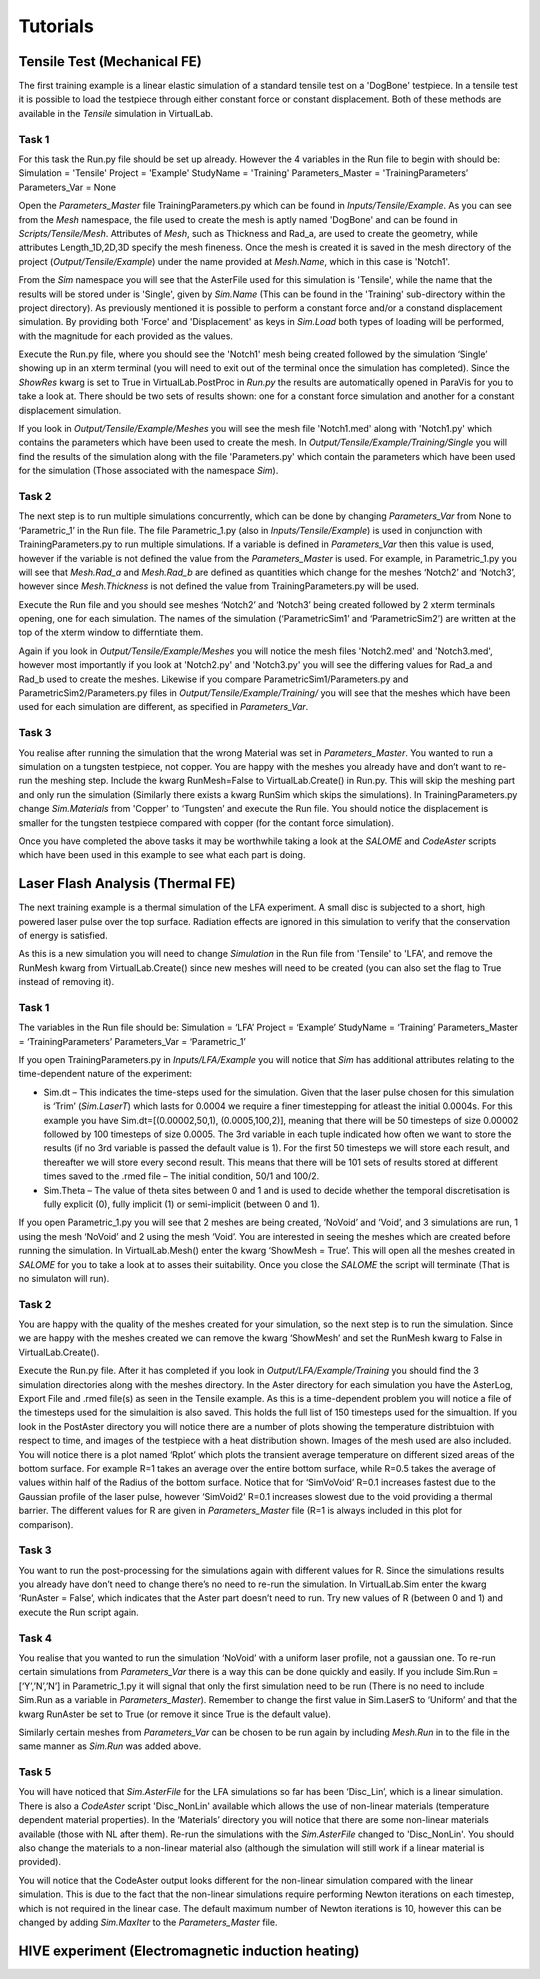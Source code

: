 Tutorials
=========

Tensile Test (Mechanical FE)
****************************

The first training example is a linear elastic simulation of a standard tensile test on a 'DogBone' testpiece. In a tensile test it is possible to load the testpiece through either constant force or constant displacement. Both of these methods are available in the *Tensile* simulation in VirtualLab.

Task 1
######

For this task the Run.py file should be set up already. However the 4 variables in the Run file to begin with should be:
Simulation = 'Tensile'
Project = 'Example'
StudyName = 'Training'
Parameters_Master = 'TrainingParameters’
Parameters_Var = None

Open the *Parameters_Master* file TrainingParameters.py which can be found in *Inputs/Tensile/Example*. As you can see from the *Mesh* namespace, the file used to create the mesh is aptly named 'DogBone' and can be found in *Scripts/Tensile/Mesh*. Attributes of *Mesh*, such as Thickness and Rad_a, are used to create the geometry, while attributes Length_1D,2D,3D specify the mesh fineness. Once the mesh is created it is saved in the mesh directory of the project (*Output/Tensile/Example*) under the name provided at *Mesh.Name*, which in this case is 'Notch1'. 

From the *Sim* namespace you will see that the AsterFile used for this simulation is 'Tensile', while the name that the results will be stored under is 'Single', given by *Sim.Name* (This can be found in the 'Training' sub-directory within the project directory). As previously mentioned it is possible to perform a constant force and/or a constand displacement simulation. By providing both 'Force' and 'Displacement' as keys in *Sim.Load* both types of loading will be performed, with the magnitude for each provided as the values.

Execute the Run.py file, where you should see the 'Notch1' mesh being created followed by the simulation ‘Single’ showing up in an xterm terminal (you will need to exit out of the terminal once the simulation has completed). Since the *ShowRes* kwarg is set to True in VirtualLab.PostProc in *Run.py* the results are automatically opened in ParaVis for you to take a look at. There should be two sets of results shown: one for a constant force simulation and another for a constant displacement simulation. 

If you look in *Output/Tensile/Example/Meshes* you will see the mesh file 'Notch1.med' along with 'Notch1.py' which contains the parameters which have been used to create the mesh. In *Output/Tensile/Example/Training/Single* you will find the results of the simulation along with the file 'Parameters.py' which contain the parameters which have been used for the simulation (Those associated with the namespace *Sim*).

Task 2
######

The next step is to run multiple simulations concurrently, which can be done by changing *Parameters_Var* from None to ‘Parametric_1’ in the Run file. The file Parametric_1.py (also in *Inputs/Tensile/Example*) is used in conjunction with TrainingParameters.py to run multiple simulations. If a variable is defined in *Parameters_Var* then this value is used, however if the variable is not defined the value from the *Parameters_Master* is used. For example, in Parametric_1.py you will see that *Mesh.Rad_a* and *Mesh.Rad_b* are defined as quantities which change for the meshes ‘Notch2’ and ‘Notch3’, however since *Mesh.Thickness* is not defined the value from TrainingParameters.py will be used.

Execute the Run file and you should see meshes ‘Notch2’ and ‘Notch3’ being created followed by 2 xterm terminals opening, one for each simulation. The names of the simulation (‘ParametricSim1’ and ‘ParametricSim2’) are written at the top of the xterm window to differntiate them. 

Again if you look in *Output/Tensile/Example/Meshes* you will notice the mesh files 'Notch2.med' and 'Notch3.med', however most importantly if you look at 'Notch2.py' and 'Notch3.py' you will see the differing values for Rad_a and Rad_b used to create the meshes. Likewise if you compare ParametricSim1/Parameters.py and ParametricSim2/Parameters.py files in *Output/Tensile/Example/Training/* you will see that the meshes which have been used for each simulation are different, as specified in *Parameters_Var*.

Task 3
######

You realise after running the simulation that the wrong Material was set in *Parameters_Master*. You wanted to run a simulation on a tungsten testpiece, not copper. You are happy with the meshes  you already have and don’t want to re-run the meshing step. Include the kwarg RunMesh=False to VirtualLab.Create() in Run.py. This will skip the meshing part and only run the simulation (Similarly there exists a kwarg RunSim which skips the simulations). In TrainingParameters.py change *Sim.Materials* from 'Copper' to ‘Tungsten’ and execute the Run file. You should notice the displacement is smaller for the tungsten testpiece compared with copper (for the contant force simulation).


Once you have completed the above tasks it may be worthwhile taking a look at the *SALOME* and *CodeAster* scripts which have been used in this example to see what each part is doing. 


Laser Flash Analysis (Thermal FE)
*********************************

The next training example is a thermal simulation of the LFA experiment. A small disc is subjected to a short, high powered laser pulse over the top surface. Radiation effects are ignored in this simulation to verify that the conservation of energy is satisfied. 

As this is a new simulation you will need to change *Simulation* in the Run file from 'Tensile' to 'LFA', and remove the RunMesh kwarg from VirtualLab.Create() since new meshes will need to be created (you can also set the flag to True instead of removing it).

Task 1
######

The variables in the Run file should be:
Simulation = ‘LFA’
Project = ‘Example’
StudyName = ‘Training’
Parameters_Master = ‘TrainingParameters’
Parameters_Var =  ‘Parametric_1’

If you open TrainingParameters.py in *Inputs/LFA/Example* you will notice that *Sim* has additional attributes relating to the time-dependent nature of the experiment:

* Sim.dt – This indicates the time-steps used for the simulation. Given that the laser pulse chosen for this simulation is ‘Trim’ (*Sim.LaserT*) which lasts for 0.0004 we require a finer timestepping for atleast the initial 0.0004s. For this example you have Sim.dt=[(0.00002,50,1), (0.0005,100,2)], meaning that there will be 50 timesteps of size 0.00002 followed by 100 timesteps of size 0.0005. The 3rd variable in each tuple indicated how often we want to store the results (if no 3rd variable is passed the default value is 1). For the first 50 timesteps we will store each result, and thereafter we will store every second result. This means that there will be 101 sets of results stored at different times saved to the .rmed file – The initial condition, 50/1 and 100/2. 

* Sim.Theta – The value of theta sites between 0 and 1 and is used to decide whether the temporal discretisation is fully explicit (0), fully implicit (1) or semi-implicit (between 0 and 1).

If you open Parametric_1.py you will see that 2 meshes are being created, ‘NoVoid’ and ‘Void’, and 3 simulations are run, 1 using the mesh ‘NoVoid’ and 2 using the mesh ‘Void’. You are interested in seeing the meshes which are created before running the simulation. In VirtualLab.Mesh() enter the kwarg ‘ShowMesh = True’. This will open all the meshes created in *SALOME* for you to take a look at to asses their suitability. Once you close the *SALOME* the script will terminate (That is no simulaton will run).

Task 2
######

You are happy with the quality of the meshes created for your simulation, so the next step is to run the simulation. Since we are happy with the meshes created we can remove the kwarg ‘ShowMesh’ and set the RunMesh kwarg to False in VirtualLab.Create(). 

Execute the Run.py file. After it has completed if you look in *Output/LFA/Example/Training* you should find the 3 simulation directories along with the meshes directory. In the Aster directory for each simulation you have the AsterLog, Export File and .rmed file(s) as seen in the Tensile example. As this is a time-dependent problem you will notice a file of the timesteps used for the simulaition is also saved. This holds the full list of 150 timesteps used for the simualtion. If you look in the PostAster directory you will notice there are a number of plots showing the temperature distribtuion with respect to time, and images of the testpiece with a heat distribution shown. Images of the mesh used are also included. You will notice there is a plot named ‘Rplot’ which plots the transient average temperature on different sized areas of the bottom surface.  For example R=1 takes an average over the entire bottom surface, while R=0.5 takes the average of values within half of the Radius of the bottom surface. Notice that for ‘SimVoVoid’ R=0.1 increases fastest due to the Gaussian profile of the laser pulse, however ‘SimVoid2’ R=0.1 increases slowest due to the void providing a thermal barrier. The different values for R are given in *Parameters_Master* file (R=1 is always included in this plot for comparison).

Task 3
######

You want to run the post-processing for the simulations again with different values for R. Since the simulations results you already have don’t need to change there’s no need to re-run the simulation. In VirtualLab.Sim enter the kwarg ‘RunAster = False’, which indicates that the Aster part doesn’t need to run. Try new values of R (between 0 and 1) and execute the Run script again. 

Task 4
######

You realise that you wanted to run the simulation ‘NoVoid’ with a uniform laser profile, not a gaussian one. To re-run certain simulations from *Parameters_Var* there is a way this can be done quickly and easily. If you include Sim.Run = [‘Y’,’N’,’N’] in Parametric_1.py it will signal that only the first simulation need to be run  (There is no need to include Sim.Run as a variable in *Parameters_Master*). Remember to change the first value in Sim.LaserS to ‘Uniform’ and that the kwarg RunAster be set to True (or remove it since True is the default value).

Similarly certain meshes from *Parameters_Var* can be chosen to be run again by including *Mesh.Run* in to the file in the same manner as *Sim.Run* was added above.

Task 5
######

You will have noticed that *Sim.AsterFile* for the LFA simulations so far has been ‘Disc_Lin’, which is a linear simulation. There is also a *CodeAster* script 'Disc_NonLin' available which allows the use of non-linear materials (temperature dependent material properties). In the ‘Materials’ directory you will notice that there are some non-linear materials available (those with NL after them). Re-run the simulations with the *Sim.AsterFile* changed to 'Disc_NonLin'. You should also change the materials to a non-linear material also (although the simulation will still work if a linear material is provided).

You will notice that the CodeAster output looks different for the non-linear simulation compared with the linear simulation. This is due to the fact that the non-linear simulations require performing Newton iterations on each timestep, which is not required in the linear case. The default maximum number of Newton iterations is 10, however this can be changed by adding *Sim.MaxIter* to the *Parameters_Master* file.


HIVE experiment (Electromagnetic induction heating) 
***************************************************




